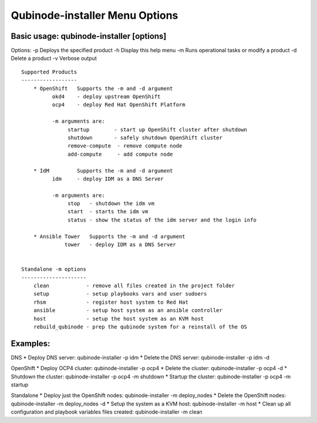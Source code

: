 Qubinode-installer Menu Options
===============================

Basic usage: qubinode-installer [options]
-----------------------------------------

Options: -p Deploys the specified product -h Display this help menu -m
Runs operational tasks or modify a product -d Delete a product -v
Verbose output

::

   Supported Products
   ------------------
       * OpenShift   Supports the -m and -d argument
             okd4    - deploy upstream OpenShift
             ocp4    - deploy Red Hat OpenShift Platform

             -m arguments are:
                  startup        - start up OpenShift cluster after shutdown
                  shutdown       - safely shutdown OpenShift cluster
                  remove-compute  - remove compute node
                  add-compute     - add compute node
               
       * IdM         Supports the -m and -d argument
             idm     - deploy IDM as a DNS Server

             -m arguments are:
                  stop   - shutdown the idm vm
                  start  - starts the idm vm
                  status - show the status of the idm server and the login info

       * Ansible Tower   Supports the -m and -d argument
                 tower   - deploy IDM as a DNS Server


   Standalone -m options 
   ---------------------
       clean            - remove all files created in the project folder
       setup            - setup playbooks vars and user sudoers
       rhsm             - register host system to Red Hat
       ansible          - setup host system as an ansible controller
       host             - setup the host system as an KVM host
       rebuild_qubinode - prep the qubinode system for a reinstall of the OS

Examples:
--------

DNS \* Deploy DNS server: qubinode-installer -p idm \* Delete the DNS
server: qubinode-installer -p idm -d

OpenShift \* Deploy OCP4 cluster: qubinode-installer -p ocp4 \* Delete
the cluster: qubinode-installer -p ocp4 -d \* Shutdown the cluster:
qubinode-installer -p ocp4 -m shutdown \* Startup the cluster:
qubinode-installer -p ocp4 -m startup

Standalone \* Deploy just the OpenShift nodes: qubinode-installer -m
deploy_nodes \* Delete the OpenShift nodes: qubinode-installer -m
deploy_nodes -d \* Setup the system as a KVM host: qubinode-installer -m
host \* Clean up all configuration and playbook variables files created:
qubinode-installer -m clean
